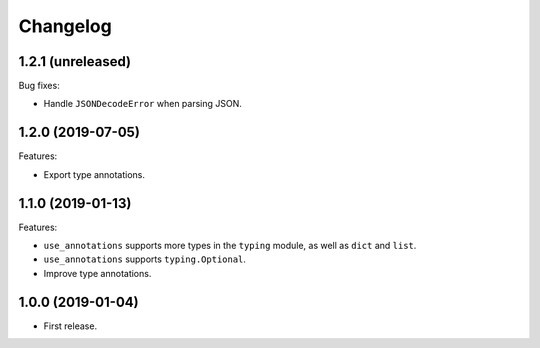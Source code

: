 *********
Changelog
*********

1.2.1 (unreleased)
------------------

Bug fixes:

* Handle ``JSONDecodeError`` when parsing JSON.

1.2.0 (2019-07-05)
------------------

Features:

* Export type annotations.

1.1.0 (2019-01-13)
------------------

Features:

* ``use_annotations`` supports more types in the ``typing`` module, as
  well as ``dict`` and ``list``.
* ``use_annotations`` supports ``typing.Optional``.
* Improve type annotations.

1.0.0 (2019-01-04)
------------------

* First release.
